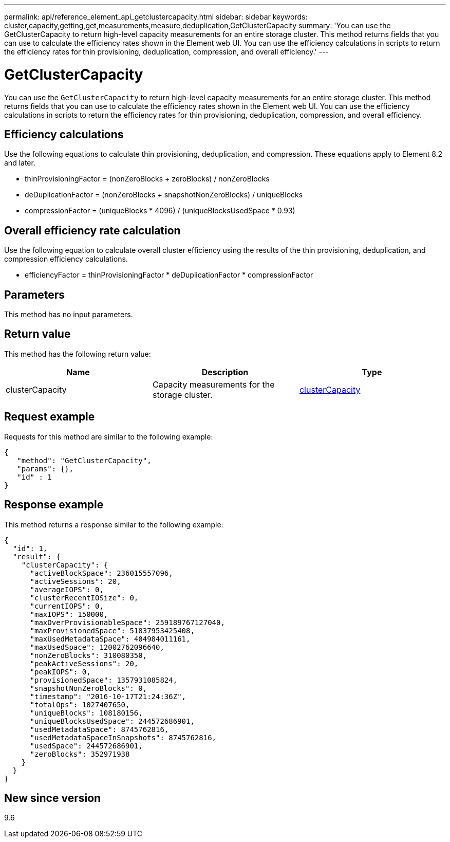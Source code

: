 ---
permalink: api/reference_element_api_getclustercapacity.html
sidebar: sidebar
keywords: cluster,capacity,getting,get,measurements,measure,deduplication,GetClusterCapacity
summary: 'You can use the GetClusterCapacity to return high-level capacity measurements for an entire storage cluster. This method returns fields that you can use to calculate the efficiency rates shown in the Element web UI. You can use the efficiency calculations in scripts to return the efficiency rates for thin provisioning, deduplication, compression, and overall efficiency.'
---

= GetClusterCapacity
:icons: font
:imagesdir: ../media/

[.lead]
You can use the `GetClusterCapacity` to return high-level capacity measurements for an entire storage cluster. This method returns fields that you can use to calculate the efficiency rates shown in the Element web UI. You can use the efficiency calculations in scripts to return the efficiency rates for thin provisioning, deduplication, compression, and overall efficiency.

== Efficiency calculations

Use the following equations to calculate thin provisioning, deduplication, and compression. These equations apply to Element 8.2 and later.

* thinProvisioningFactor = (nonZeroBlocks + zeroBlocks) / nonZeroBlocks
* deDuplicationFactor = (nonZeroBlocks + snapshotNonZeroBlocks) / uniqueBlocks
* compressionFactor = (uniqueBlocks * 4096) / (uniqueBlocksUsedSpace * 0.93)

== Overall efficiency rate calculation

Use the following equation to calculate overall cluster efficiency using the results of the thin provisioning, deduplication, and compression efficiency calculations.

* efficiencyFactor = thinProvisioningFactor * deDuplicationFactor * compressionFactor

== Parameters

This method has no input parameters.

== Return value

This method has the following return value:

[options="header"]
|===
|Name |Description |Type
a|
clusterCapacity
a|
Capacity measurements for the storage cluster.
a|
xref:reference_element_api_clustercapacity.adoc[clusterCapacity]
|===

== Request example

Requests for this method are similar to the following example:

----
{
   "method": "GetClusterCapacity",
   "params": {},
   "id" : 1
}
----

== Response example

This method returns a response similar to the following example:

----
{
  "id": 1,
  "result": {
    "clusterCapacity": {
      "activeBlockSpace": 236015557096,
      "activeSessions": 20,
      "averageIOPS": 0,
      "clusterRecentIOSize": 0,
      "currentIOPS": 0,
      "maxIOPS": 150000,
      "maxOverProvisionableSpace": 259189767127040,
      "maxProvisionedSpace": 51837953425408,
      "maxUsedMetadataSpace": 404984011161,
      "maxUsedSpace": 12002762096640,
      "nonZeroBlocks": 310080350,
      "peakActiveSessions": 20,
      "peakIOPS": 0,
      "provisionedSpace": 1357931085824,
      "snapshotNonZeroBlocks": 0,
      "timestamp": "2016-10-17T21:24:36Z",
      "totalOps": 1027407650,
      "uniqueBlocks": 108180156,
      "uniqueBlocksUsedSpace": 244572686901,
      "usedMetadataSpace": 8745762816,
      "usedMetadataSpaceInSnapshots": 8745762816,
      "usedSpace": 244572686901,
      "zeroBlocks": 352971938
    }
  }
}
----

== New since version

9.6
